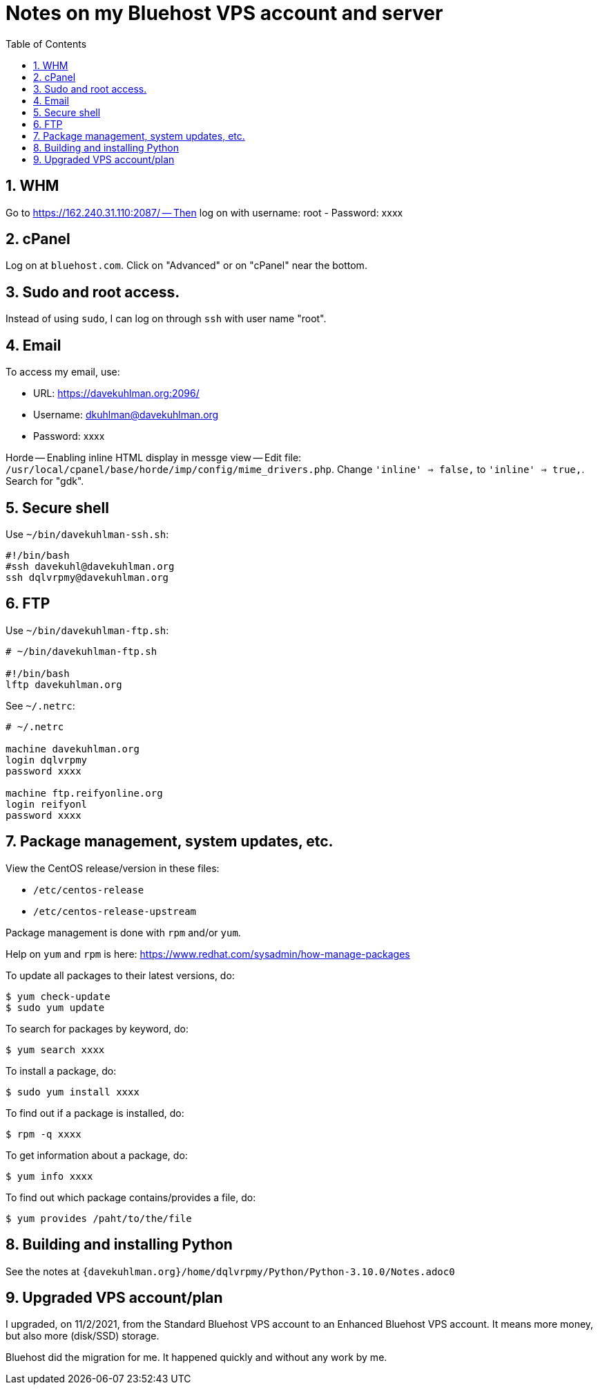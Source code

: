 = Notes on my Bluehost VPS account and server
:toc:
:toclevels: 4
:sectnums:
:sectnumlevels: 4

== WHM

Go to https://162.240.31.110:2087/ -- Then log on with username: root
- Password: xxxx


== cPanel

Log on at `bluehost.com`.
Click on "Advanced" or on "cPanel" near the bottom.


== Sudo and root access.

Instead of using `sudo`, I can log on through `ssh` with user name "root".


== Email

To access my email, use:

- URL: https://davekuhlman.org:2096/
- Username: dkuhlman@davekuhlman.org
- Password: xxxx

Horde -- Enabling inline HTML display in messge view -- Edit file:
`/usr/local/cpanel/base/horde/imp/config/mime_drivers.php`. Change
`'inline' => false,` to `'inline' => true,`. Search for "gdk".


== Secure shell

Use `~/bin/davekuhlman-ssh.sh`:

----
#!/bin/bash
#ssh davekuhl@davekuhlman.org
ssh dqlvrpmy@davekuhlman.org
----


== FTP

Use `~/bin/davekuhlman-ftp.sh`:

----
# ~/bin/davekuhlman-ftp.sh

#!/bin/bash
lftp davekuhlman.org
----

See `~/.netrc`:

----
# ~/.netrc

machine davekuhlman.org
login dqlvrpmy
password xxxx

machine ftp.reifyonline.org
login reifyonl
password xxxx
----

== Package management, system updates, etc.

View the CentOS release/version in these files:

- `/etc/centos-release`
- `/etc/centos-release-upstream`

Package management is done with `rpm` and/or `yum`.

Help on `yum` and `rpm` is here:
https://www.redhat.com/sysadmin/how-manage-packages

To update all packages to their latest versions, do:

----
$ yum check-update 
$ sudo yum update 
----

To search for packages by keyword, do:

----
$ yum search xxxx
----

To install a package, do:

----
$ sudo yum install xxxx
----

To find out if a package is installed, do:

----
$ rpm -q xxxx
----

To get information about a package, do:

----
$ yum info xxxx
----

To find out which package contains/provides a file, do:

----
$ yum provides /paht/to/the/file
----


== Building and installing Python

See the notes at
`{davekuhlman.org}/home/dqlvrpmy/Python/Python-3.10.0/Notes.adoc0`


== Upgraded VPS account/plan

I upgraded, on 11/2/2021, from the Standard Bluehost VPS account to
an Enhanced Bluehost VPS account.  It means more money, but also
more (disk/SSD) storage.

Bluehost did the migration for me.  It happened quickly and without
any work by me.
